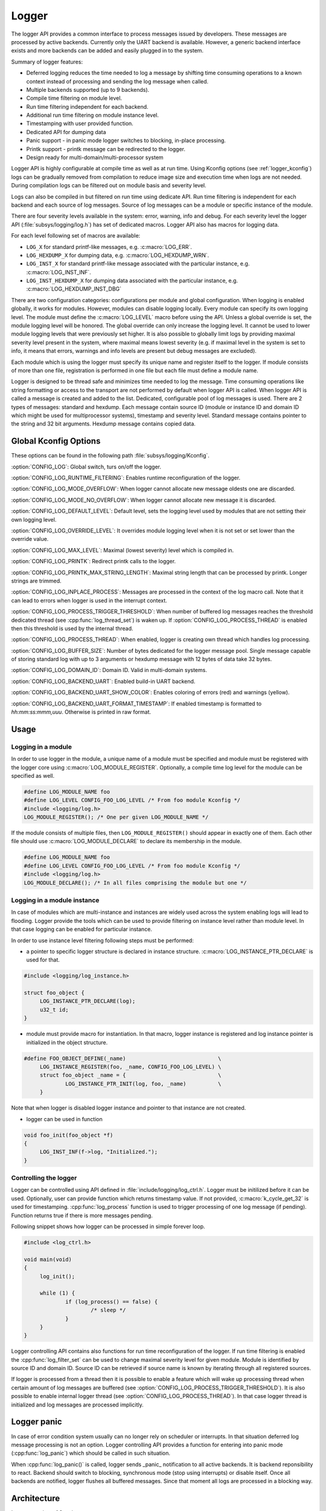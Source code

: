.. _logger:

Logger
######

The logger API provides a common interface to process messages issued by
developers. These messages are processed by active backends. Currently only the
UART backend is available. However, a generic backend interface exists and more
backends can be added and easily plugged in to the system.

Summary of logger features:

- Deferred logging reduces the time needed to log a message by shifting time
  consuming operations to a known context instead of processing and sending
  the log message when called.
- Multiple backends supported (up to 9 backends).
- Compile time filtering on module level.
- Run time filtering independent for each backend.
- Additional run time filtering on module instance level.
- Timestamping with user provided function.
- Dedicated API for dumping data
- Panic support - in panic mode logger switches to blocking, in-place
  processing.
- Printk support - printk message can be redirected to the logger.
- Design ready for multi-domain/multi-processor system

Logger API is highly configurable at compile time as well as at run time. Using
Kconfig options (see :ref:`logger_kconfig`) logs can be gradually removed from
compilation to reduce image size and execution time when logs are not needed.
During compilation logs can be filtered out on module basis and severity level.

Logs can also be compiled in but filtered on run time using dedicate API. Run
time filtering is independent for each backend and each source of log messages.
Source of log messages can be a module or specific instance of the module.

There are four severity levels available in the system: error, warning, info
and debug. For each severity level the logger API (:file:`subsys/logging/log.h`)
has set of dedicated macros. Logger API also has macros for logging data.

For each level following set of macros are available:

- ``LOG_X`` for standard printf-like messages, e.g. :c:macro:`LOG_ERR`.
- ``LOG_HEXDUMP_X`` for dumping data, e.g. :c:macro:`LOG_HEXDUMP_WRN`.
- ``LOG_INST_X`` for standard printf-like message associated with the
  particular instance, e.g. :c:macro:`LOG_INST_INF`.
- ``LOG_INST_HEXDUMP_X`` for dumping data associated with the particular
  instance, e.g. :c:macro:`LOG_HEXDUMP_INST_DBG`

There are two configuration categories: configurations per module and global
configuration. When logging is enabled globally, it works for modules. However,
modules can disable logging locally. Every module can specify its own logging
level. The module must define the :c:macro:`LOG_LEVEL` macro before using the
API. Unless a global override is set, the module logging level will be honored.
The global override can only increase the logging level. It cannot be used to
lower module logging levels that were previously set higher. It is also possible
to globally limit logs by providing maximal severity level present in the
system, where maximal means lowest severity (e.g. if maximal level in the system
is set to info, it means that errors, warnings and info levels are present but
debug messages are excluded).

Each module which is using the logger must specify its unique name and
register itself to the logger. If module consists of more than one file,
registration is performed in one file but each file must define a module name.

Logger is designed to be thread safe and minimizes time needed to log the
message. Time consuming operations like string formatting or access to the
transport are not performed by default when logger API is called. When logger
API is called a message is created and added to the list. Dedicated,
configurable pool of log messages is used. There are 2 types of messages:
standard and hexdump. Each message contain source ID (module or instance ID and
domain ID which might be used for multiprocessor systems), timestamp and
severity level. Standard message contains pointer to the string and 32 bit
arguments. Hexdump message contains copied data.

.. _logger_kconfig:

Global Kconfig Options
**********************

These options can be found in the following path :file:`subsys/logging/Kconfig`.

:option:`CONFIG_LOG`: Global switch, turs on/off the logger.

:option:`CONFIG_LOG_RUNTIME_FILTERING`: Enables runtime reconfiguration of the
logger.

:option:`CONFIG_LOG_MODE_OVERFLOW`: When logger cannot allocate new message
oldests one are discarded.

:option:`CONFIG_LOG_MODE_NO_OVERFLOW`: When logger cannot allocate new message
it is discarded.

:option:`CONFIG_LOG_DEFAULT_LEVEL`: Default level, sets the logging level
used by modules that are not setting their own logging level.

:option:`CONFIG_LOG_OVERRIDE_LEVEL`: It overrides module logging level when
it is not set or set lower than the override value.

:option:`CONFIG_LOG_MAX_LEVEL`: Maximal (lowest severity) level which is
compiled in.

:option:`CONFIG_LOG_PRINTK`: Redirect printk calls to the logger.

:option:`CONFIG_LOG_PRINTK_MAX_STRING_LENGTH`: Maximal string length that can
be processed by printk. Longer strings are trimmed.

:option:`CONFIG_LOG_INPLACE_PROCESS`: Messages are processed in the context of
the log macro call. Note that it can lead to errors when logger is used in the
interrupt context.

:option:`CONFIG_LOG_PROCESS_TRIGGER_THRESHOLD`: When number of buffered log
messages reaches the threshold dedicated thread (see :cpp:func:`log_thread_set`)
is waken up. If :option:`CONFIG_LOG_PROCESS_THREAD` is enabled then this
threshold is used by the internal thread.

:option:`CONFIG_LOG_PROCESS_THREAD`: When enabled, logger is creating own thread
which handles log processing.

:option:`CONFIG_LOG_BUFFER_SIZE`: Number of bytes dedicated for the logger
message pool. Single message capable of storing standard log with up to 3
arguments or hexdump message with 12 bytes of data take 32 bytes.

:option:`CONFIG_LOG_DOMAIN_ID`: Domain ID. Valid in multi-domain systems.

:option:`CONFIG_LOG_BACKEND_UART`: Enabled build-in UART backend.

:option:`CONFIG_LOG_BACKEND_UART_SHOW_COLOR`: Enables coloring of errors (red)
and warnings (yellow).

:option:`CONFIG_LOG_BACKEND_UART_FORMAT_TIMESTAMP`: If enabled timestamp is
formatted to *hh:mm:ss:mmm,uuu*. Otherwise is printed in raw format.

.. _log_usage:

Usage
*****

Logging in a module
===================

In order to use logger in the module, a unique name of a module must be
specified and module must be registered with the logger core using
:c:macro:`LOG_MODULE_REGISTER`. Optionally, a compile time log level for the
module can be specified as well.

.. code-block:: c

   #define LOG_MODULE_NAME foo
   #define LOG_LEVEL CONFIG_FOO_LOG_LEVEL /* From foo module Kconfig */
   #include <logging/log.h>
   LOG_MODULE_REGISTER(); /* One per given LOG_MODULE_NAME */

If the module consists of multiple files, then ``LOG_MODULE_REGISTER()`` should
appear in exactly one of them. Each other file should use
:c:macro:`LOG_MODULE_DECLARE` to declare its membership in the module.

.. code-block:: c

   #define LOG_MODULE_NAME foo
   #define LOG_LEVEL CONFIG_FOO_LOG_LEVEL /* From foo module Kconfig */
   #include <logging/log.h>
   LOG_MODULE_DECLARE(); /* In all files comprising the module but one */

Logging in a module instance
============================

In case of modules which are multi-instance and instances are widely used
across the system enabling logs will lead to flooding. Logger provide the tools
which can be used to provide filtering on instance level rather than module
level. In that case logging can be enabled for particular instance.

In order to use instance level filtering following steps must be performed:

- a pointer to specific logger structure is declared in instance structure.
  :c:macro:`LOG_INSTANCE_PTR_DECLARE` is used for that.

.. code-block:: c

   #include <logging/log_instance.h>

   struct foo_object {
   	LOG_INSTANCE_PTR_DECLARE(log);
   	u32_t id;
   }

- module must provide macro for instantiation. In that macro, logger instance
  is registered and log instance pointer is initialized in the object structure.

.. code-block:: c

   #define FOO_OBJECT_DEFINE(_name)                             \
   	LOG_INSTANCE_REGISTER(foo, _name, CONFIG_FOO_LOG_LEVEL) \
   	struct foo_object _name = {                             \
   		LOG_INSTANCE_PTR_INIT(log, foo, _name)          \
   	}

Note that when logger is disabled logger instance and pointer to that instance
are not created.

- logger can be used in function

.. code-block:: c

   void foo_init(foo_object *f)
   {
   	LOG_INST_INF(f->log, "Initialized.");
   }

Controlling the logger
======================

Logger can be controlled using API defined in
:file:`include/logging/log_ctrl.h`. Logger must be initilized before it can be
used. Optionally, user can provide function which returns timestamp value. If
not provided, :c:macro:`k_cycle_get_32` is used for timestamping.
:cpp:func:`log_process` function is used to trigger processing of one log
message (if pending). Function returns true if there is more messages pending.

Following snippet shows how logger can be processed in simple forever loop.

.. code-block:: c

   #include <log_ctrl.h>

   void main(void)
   {
   	log_init();

   	while (1) {
   		if (log_process() == false) {
   			/* sleep */
   		}
   	}
   }

Logger controlling API contains also functions for run time reconfiguration of
the logger. If run time filtering is enabled the :cpp:func:`log_filter_set` can
be used to change maximal severity level for given module. Module is identified
by source ID and domain ID. Source ID can be retrieved if source name is known
by iterating through all registered sources.

If logger is processed from a thread then it is possible to enable a feature
which will wake up processing thread when certain amount of log messages are
buffered (see :option:`CONFIG_LOG_PROCESS_TRIGGER_THRESHOLD`). It is also
possible to enable internal logger thread (see
:option:`CONFIG_LOG_PROCESS_THREAD`). In that case logger thread is initialized
and log messages are processed implicitly.

.. _log_panic:

Logger panic
************

In case of error condition system usually can no longer rely on scheduler or
interrupts. In that situation deferred log message processing is not an option.
Logger controlling API provides a function for entering into panic mode
(:cpp:func:`log_panic`) which should be called in such situation.

When :cpp:func:`log_panic()` is called, logger sends _panic_ notification to
all active backends. It is backend reponsibility to react. Backend should
switch to blocking, synchronous mode (stop using interrupts) or disable itself.
Once all backends are notified, logger flushes all buffered messages. Since
that moment all logs are processed in a blocking way.

.. _log_architecture:

Architecture
************

Logger consists of 3 main parts:

- Frontend
- Core
- Backends

Log message is generated by a source of logging which can be a module or
instance of a module.

Frontend
========

Frontend is engaged when logger API is called in a source of logging (e.g.
:c:macro:`LOG_INF`) and is responsible for filtering a message (compile and run
time), allocating buffer for the message, creating the message and putting that
message into the list of pending messages. Since logger API can be called in an
interrupt, frontend is optimized to log the message as fast as possible. Each
log message consists of one or more fixed size chunks. Message head chunk
contains log entry details like: source ID, timestamp, severity level and the
data (string pointer and arguments or raw data). Message contains also a
reference counter which indicates how many users still uses this message. It is
used to return message to the pool once last user indicates that it can be
freed. If more than 3 arguments or 12 bytes of raw data is used in the log then
log message is formed from multiple chunks which are linked together.

It may happen that frontend cannot allocate message. It happens if system is
generating more log messages than it can process in certain time frame. There
are two strategies to handle that case:

- Overflow - oldest pending messages are freed, before backends process them,
  until new message can be allocated.
- No overflow - new log is dropped if message cannot be allocated.

Second option is simpler however in many case less welcomed. On the other hand,
handling overflows degrades performance of the logger since allocating a
message requires freeing other messages which degrades logger performance. It
is thus recommended to avoid such cases by increasing logger buffer or
filtering out logs.

If run-time filtering is enabled, then for each source of logging a filter
structure in RAM is declared. Such filter is using 32 bits divided into ten 3
bit slots. Except *slot 0*, each slot stores current filter for one backend in
the system. *Slot 0* (bits 0-2) is used to aggregate maximal filter setting for
given source of logging. Aggregate slot determines if log message is created
for given entry since it indicates if there is at least one backend expecting
that log entry. Backend slots are examined when message is process by the
logger core to determine if message is accepted by given backend.

In the example below backend 1 is set to receive errors (*slot 1*) and backend
2 up to info level (*slot 2*). Slots 3-9 are not used. Aggregatated filter
(*slot 0*) is set to info level and up to this level message from that
particular source will be buffered.

+------+------+------+------+-----+------+
|slot 0|slot 1|slot 2|slot 3| ... |slot 9|
+------+------+------+------+-----+------+
| INF  | ERR  | INF  | OFF  | ... | OFF  |
+------+------+------+------+-----+------+

Core
====

When log processing is triggered, a message is removed from the list of pending
messages.  If runtime filtering is disabled, the message is passed to all
active backends, otherwise the message is passed to only those backends that
have requested messages from that particular source (based on the source ID in
the message), and severity level. Once all backends are iterated, the message
is considered processed by the logger, but the message may still be in use by a
backend.

Logger backends
===============

Logger supports up to 9 concurrent backends. Logger backend interface consists
of two functions:

- :cpp:func:`log_backend_put` - backend gets log message.
- :cpp:func:`log_backend_panic` - on that call backend is notified that it must
  switch to panic (synchronous) mode. If backend cannot support synchronous,
  interrupt-less operation (e.g. network) it should stop any processing.

The log message contains a reference counter tracking how many backends are
processing the message. On receiving a message backend must claim it by calling
:cpp:func:`log_msg_get()` on that message which increments a reference counter.
Once message is processed, backend puts back the message
(:cpp:func:`log_msg_put()`) decrementing a reference counter. On last
:cpp:func:`log_msg_put`, when reference counter reaches 0, message is returned
to the pool. It is up to the backend how message is processed. If backend
intends to format message into the string, helper function for that are
available in :file:`include/logging/log_output.h`.

Example message formatted using :cpp:func:`log_output_msg_process`.

.. code-block:: console

   [00:00:00.000,274] <info> sample_instance.inst1: logging message

.. note::

   The message pool can be starved if a backend does not call
   :cpp:func:`log_msg_put` when it is done processing a message. The logger
   core has no means to force messages back to the pool if they're still marked
   as in use (with a non-zero reference counter).

.. code-block:: c

   #include <log_backend.h>

   void put(const struct log_backend *const backend,
   	    struct log_msg *msg)
   {
   	log_msg_get(msg);

	/* message processing */

   	log_msg_put(msg);
   }

Logger backends are registered to the logger using
:c:macro:`LOG_BACKEND_DEFINE` macro. The macro creates an instance in the dedicated
memory section. Backends can be dynamically enabled
(:cpp:func:`log_backend_enable`) and disabled.

Limitations
***********

The Logger architecture implies following limitations:

- Using *%s* for strings which content may be changed before log is processed
  e.g. strings allocated on stack because logger is storing only argument value
  and does not perform any string analysis to detect that argument is a
  pointer. It is recommended to use hexdump in that case. Optionally, user can
  enable in place processing :option:`CONFIG_LOG_INPLACE_PROCESS`. However,
  this feature has many limitations and is not recommended when logger is used
  in multiple contexts.
- Logging double floating point variables is not possible because arguments are
  32 bit values.
- Number of arguments in the string is limited to 6.



